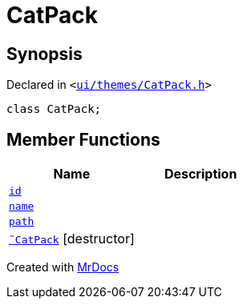 [#CatPack]
= CatPack
:relfileprefix: 
:mrdocs:


== Synopsis

Declared in `&lt;https://github.com/PrismLauncher/PrismLauncher/blob/develop/launcher/ui/themes/CatPack.h#L43[ui&sol;themes&sol;CatPack&period;h]&gt;`

[source,cpp,subs="verbatim,replacements,macros,-callouts"]
----
class CatPack;
----

== Member Functions
[cols=2]
|===
| Name | Description 

| xref:CatPack/id.adoc[`id`] 
| 

| xref:CatPack/name.adoc[`name`] 
| 

| xref:CatPack/path.adoc[`path`] 
| 

| xref:CatPack/2destructor.adoc[`&tilde;CatPack`] [.small]#[destructor]#
| 

|===





[.small]#Created with https://www.mrdocs.com[MrDocs]#
